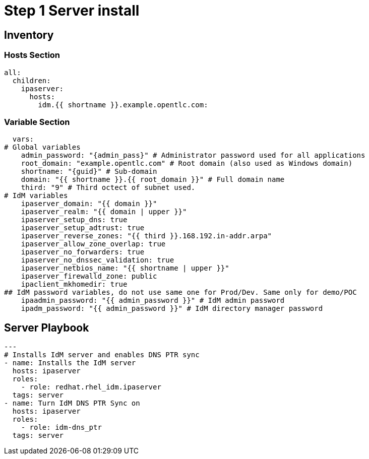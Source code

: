 :stylesheet: css/asciidoctor.css
:icons: font

= Step 1 Server install

[#inventory]
== Inventory

=== Hosts Section
[source,init,role=execute,subs=attributes+]
----
all:
  children:
    ipaserver:
      hosts:
        idm.{{ shortname }}.example.opentlc.com:
----

=== Variable Section
[source,init,role=execute,subs=attributes+]
----
  vars:
# Global variables
    admin_password: "{admin_pass}" # Administrator password used for all applications
    root_domain: "example.opentlc.com" # Root domain (also used as Windows domain)
    shortname: "{guid}" # Sub-domain
    domain: "{{ shortname }}.{{ root_domain }}" # Full domain name
    third: "9" # Third octect of subnet used.
# IdM variables
    ipaserver_domain: "{{ domain }}"
    ipaserver_realm: "{{ domain | upper }}"
    ipaserver_setup_dns: true
    ipaserver_setup_adtrust: true
    ipaserver_reverse_zones: "{{ third }}.168.192.in-addr.arpa"
    ipaserver_allow_zone_overlap: true
    ipaserver_no_forwarders: true
    ipaserver_no_dnssec_validation: true
    ipaserver_netbios_name: "{{ shortname | upper }}"
    ipaserver_firewalld_zone: public
    ipaclient_mkhomedir: true
## IdM password variables, do not use same one for Prod/Dev. Same only for demo/POC
    ipaadmin_password: "{{ admin_password }}" # IdM admin password
    ipadm_password: "{{ admin_password }}" # IdM directory manager password
----

[#playbook]
== Server Playbook
[source,init,role=execute,subs=attributes+]
----
---
# Installs IdM server and enables DNS PTR sync
- name: Installs the IdM server
  hosts: ipaserver
  roles:
    - role: redhat.rhel_idm.ipaserver
  tags: server
- name: Turn IdM DNS PTR Sync on
  hosts: ipaserver
  roles:
    - role: idm-dns_ptr
  tags: server
----
